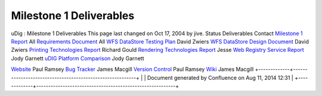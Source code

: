 Milestone 1 Deliverables
########################

uDig : Milestone 1 Deliverables
This page last changed on Oct 17, 2004 by jive.
Status
Deliverables
Contact
|image0|
`Milestone 1 Report <http://udig.refractions.net/docs/Milestone-1.pdf>`__
All
|image1|
`Requirements Document <http://udig.refractions.net/docs/Requirements.pdf>`__
All
|image2|
`WFS DataStore Testing Plan <http://udig.refractions.net/docs/WFS-TestPlan.pdf>`__
David Zwiers
|image3|
`WFS DataStore Design Document <http://udig.refractions.net/docs/WFS-Design.pdf>`__
David Zwiers
|image4|
`Printing Technologies Report <http://udig.refractions.net/docs/Printing-Technologies-Report.pdf>`__
Richard Gould
|image5|
`Rendering Technologies
Report <http://udig.refractions.net/docs/Rendering-Technologies-Report.pdf>`__
Jesse
|image6|
`Web Registry Service Report <http://udig.refractions.net/docs/WRS.pdf>`__
Jody Garnett
|image7|
`uDIG Platform Comparison <http://udig.refractions.net/docs/Platform-Report.pdf>`__
Jody Garnett
 
 
 
|image8|
`Website <http://udig.refractions.net/>`__
Paul Ramsey
|image9|
`Bug Tracker <http://jira.codehaus.org/browse/UDIG>`__
James Macgill
|image10|
`Version Control <http://svn.geotools.org/udig/>`__
Paul Ramsey
|image11|
`Wiki <Home.html>`__
James Macgill
+-------------+----------------------------------------------------------+
| |image13|   | Document generated by Confluence on Aug 11, 2014 12:31   |
+-------------+----------------------------------------------------------+

.. |image0| image:: images/icons/emoticons/check.gif
.. |image1| image:: images/icons/emoticons/check.gif
.. |image2| image:: images/icons/emoticons/check.gif
.. |image3| image:: images/icons/emoticons/check.gif
.. |image4| image:: images/icons/emoticons/check.gif
.. |image5| image:: images/icons/emoticons/check.gif
.. |image6| image:: images/icons/emoticons/check.gif
.. |image7| image:: images/icons/emoticons/check.gif
.. |image8| image:: images/icons/emoticons/information.gif
.. |image9| image:: images/icons/emoticons/information.gif
.. |image10| image:: images/icons/emoticons/information.gif
.. |image11| image:: images/icons/emoticons/information.gif
.. |image12| image:: images/border/spacer.gif
.. |image13| image:: images/border/spacer.gif
